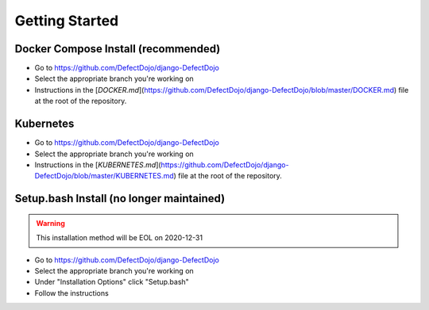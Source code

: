 Getting Started
===============

Docker Compose Install (recommended)
************************************
* Go to https://github.com/DefectDojo/django-DefectDojo
* Select the appropriate branch you're working on
* Instructions in the [`DOCKER.md`](https://github.com/DefectDojo/django-DefectDojo/blob/master/DOCKER.md) file at the root of the repository.

Kubernetes
**********
* Go to https://github.com/DefectDojo/django-DefectDojo
* Select the appropriate branch you're working on
* Instructions in the [`KUBERNETES.md`](https://github.com/DefectDojo/django-DefectDojo/blob/master/KUBERNETES.md) file at the root of the repository.

Setup.bash Install (no longer maintained)
******************
.. warning::
   This installation method will be EOL on 2020-12-31

* Go to https://github.com/DefectDojo/django-DefectDojo
* Select the appropriate branch you're working on
* Under "Installation Options" click "Setup.bash"
* Follow the instructions
